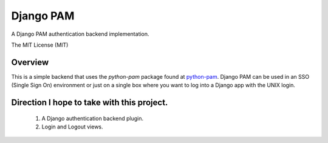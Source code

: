 ==========
Django PAM
==========

.. image:: http://img.shields.io/pypi/v/django-pam.svg
   :target: https://pypi.python.org/pypi/django-pam
   :alt: PyPI Version

.. image:: http://img.shields.io/travis/cnobile/django-pam/master.svg
   :target: http://travis-ci.org/cnobile/django-pam
   :alt: Build Status

.. image:: http://img.shields.io/coveralls/cnobile/django-pam/master.svg
   :target: https://coveralls.io/r/cnobile/django-pam
   :alt: Test Coverage

A Django PAM authentication backend implementation.

The MIT License (MIT)

Overview
========

This is a simple backend that uses the *python-pam* package found at
`python-pam <https://github.com/FirefighterBlu3/python-pam>`_. Django
PAM can be used in an SSO (Single Sign On) environment or just on a
single box where you want to log into a Django app with the UNIX
login.

Direction I hope to take with this project.
===========================================

 1. A Django authentication backend plugin.
 2. Login and Logout views.
